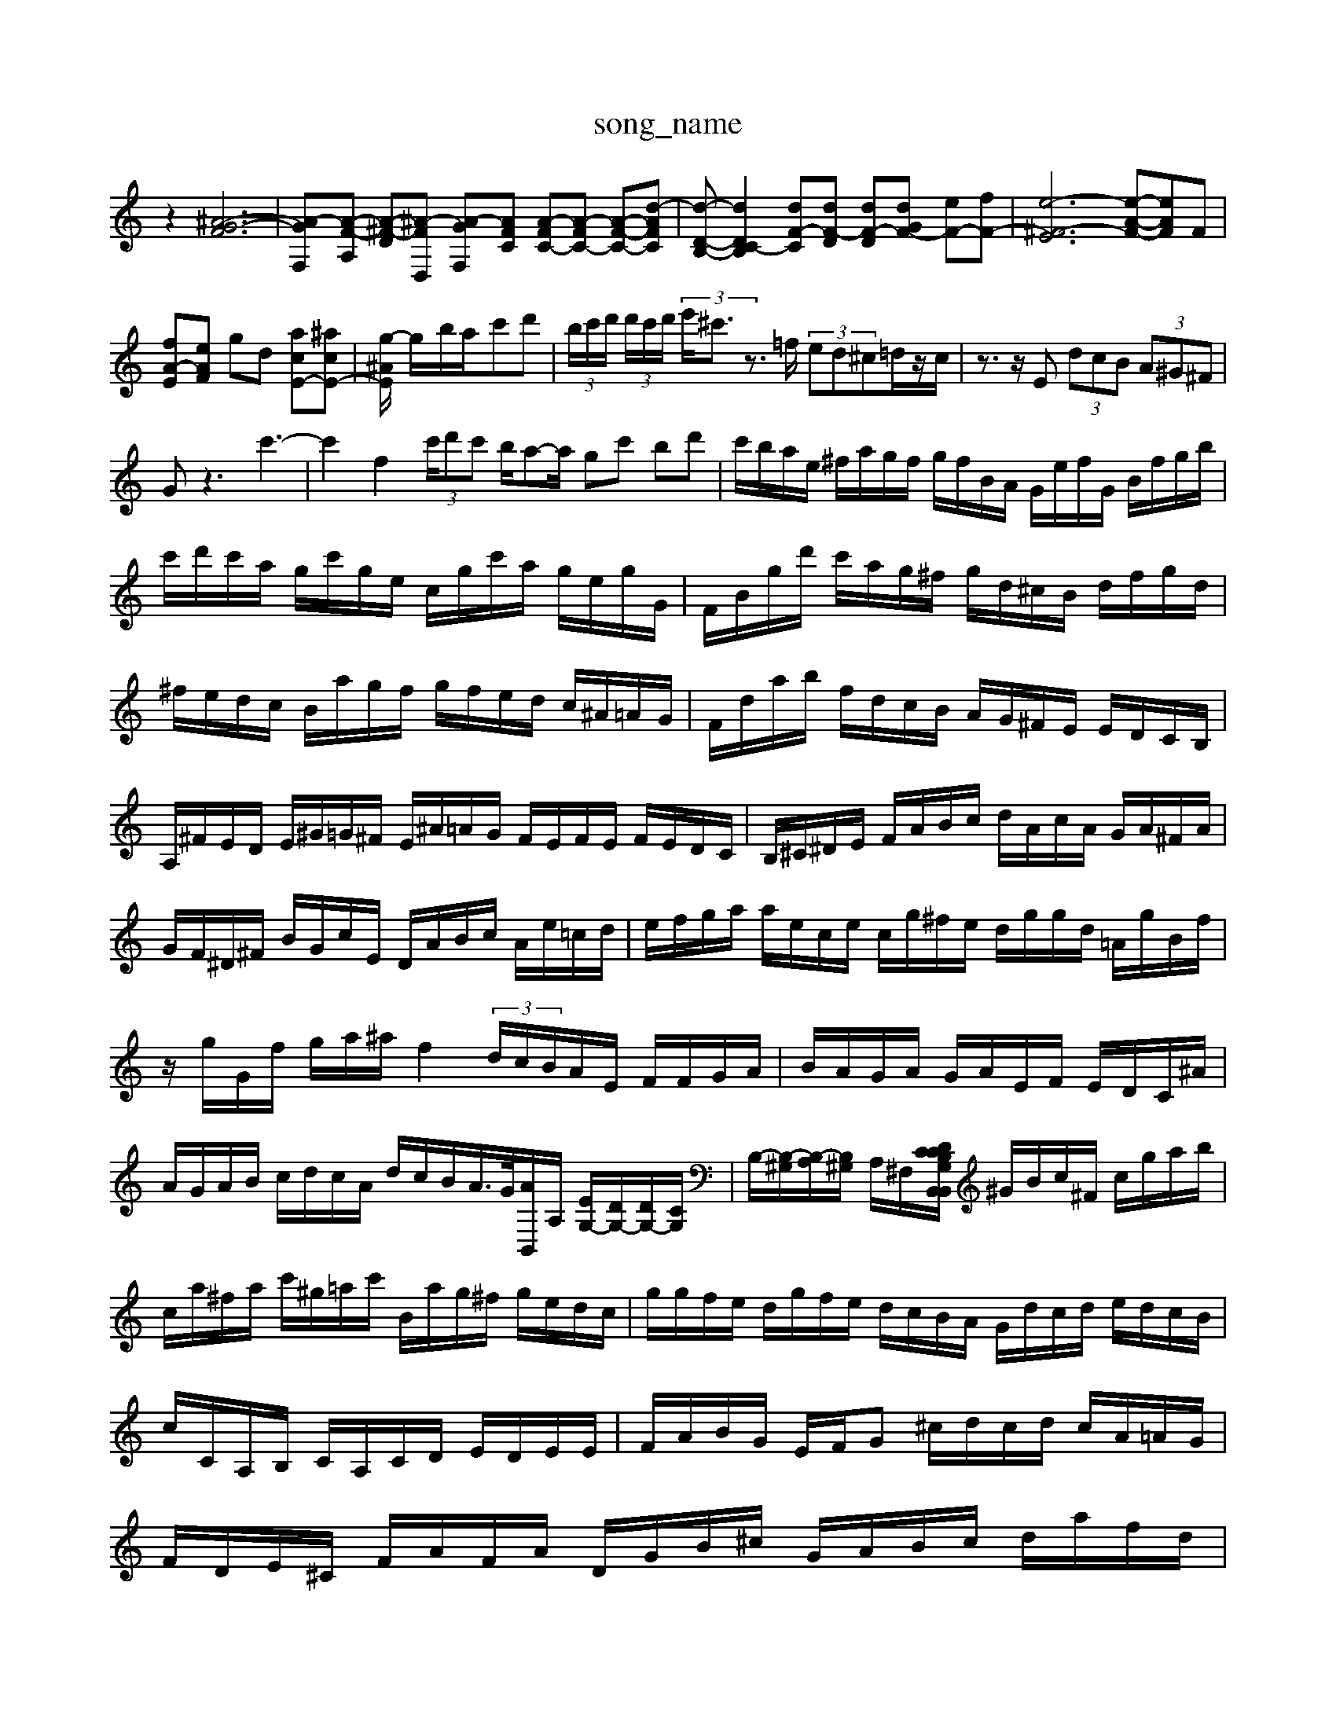 X: 1
T:song_name
K:C % 0 sharps
V:1
%%MIDI program 0
z2 [^A-G-F-]6| \
[A-G-F,][A-F-A,] [A-^F-D-][^A-F-D,] [A-G-F,][AFC] [A-FC-][A-FC-] [A-F-C-][d-AF-C-]| \
[d-D-B,-][dD-C-B,]2 [dF-C-][dF-D] [dF-D-][dGF-] [eF-][fF-]| \
[e-^F-E-]6 [e-A-F-][eAF]F|
[fA-E-][eAF] gd [acE-][^acE-]| \
[g-^A-E]/2 g/2-b/2a/2-c'd'| \
 (3b/2c'/2d'/2 (3d'/2c'/2d'/2 (3e'/2^c'3/2z3/2 =f/2 (3ed^c=d/2z/2c/2| \
z3/2z/2E  (3dcB  (3A^G^F|
Gz3 c'3-| \
c'2 f2  (3c'/2d'c' b/2a-a/2 gc' bd'| \
c'/2b/2a/2e/2 ^f/2a/2g/2f/2 g/2f/2B/2A/2 G/2e/2f/2G/2 B/2f/2g/2b/2| \
c'/2d'/2c'/2a/2 g/2c'/2g/2e/2 c/2g/2c'/2a/2 g/2e/2g/2G/2| \
F/2B/2g/2d'/2 c'/2a/2g/2^f/2 g/2d/2^c/2B/2 d/2f/2g/2d/2|
^f/2e/2d/2c/2 B/2a/2g/2f/2 g/2f/2e/2d/2 c/2^A/2=A/2G/2| \
F/2d/2a/2b/2 f/2d/2c/2B/2 A/2G/2^F/2E/2 E/2D/2C/2B,/2| \
A,/2^F/2E/2D/2 E/2^G/2=G/2^F/2 E/2^A/2=A/2G/2 F/2E/2F/2E/2 F/2E/2D/2C/2| \
B,/2^C/2^D/2E/2 F/2A/2B/2c/2 d/2A/2c/2A/2 G/2A/2^F/2A/2| \
G/2F/2^D/2^F/2 B/2G/2c/2E/2 D/2A/2B/2c/2 A/2e/2=c/2d/2| \
e/2f/2g/2a/2 a/2e/2c/2e/2 c/2g/2^f/2e/2 d/2g/2g/2d/2 =A/2g/2B/2f/2|
z/2g/2G/2f/2 g/2a/2^a/2f2 (3d/2c/2B/2A/2E/2 F/2F/2G/2A/2| \
B/2A/2G/2A/2 G/2A/2E/2F/2 E/2D/2C/2^A/2| \
A/2G/2A/2B/2 c/2d/2c/2A/2 d/2c/2B/2A/2>G/2[AB,,]/2A,/2 [EG,-]/2[DG,-]/2[DG,-]/2[CG,]/2| \
B,/2-[B,-^G,]/2[B,-A,]/2[B,^G,]/2 A,/2^F,/2[DG,B,,z B,,/2C/2B,/2C/2 g/2f/2B/2A/2| \
^G/2B/2c/2^F/2 c/2g/2a/2b/2|
c/2a/2^f/2a/2 c'/2^g/2=a/2c'/2 B/2a/2g/2^f/2 g/2e/2d/2c/2| \
g/2g/2f/2e/2 d/2g/2f/2e/2 d/2c/2B/2A/2 G/2d/2c/2d/2 e/2d/2c/2B/2|
c/2C/2A,/2B,/2 C/2A,/2C/2D/2 E/2D/2E/2E/2| \
F/2A/2B/2G/2 E/2F/2G ^c/2d/2c/2d/2 c/2A/2=A/2G/2| \
F/2D/2E/2^C/2 F/2A/2F/2A/2 D/2G/2B/2^c/2 G/2A/2B/2c/2 d/2a/2f/2d/2| \
^d/2c/2d/2c/2 B/2a/2^g/2e/2 A/2g/2c'/2c'/2 A/2g/2c/2g/2| \
^f/2z/2e/2d/2 c/2e/2g/2b/2 d'/2c'/2b/2d'/2|
^f'A e^d =ac' zB| \
gB/2c/2 dc fe cd| \
cB cG ^Fc dG| \
^FD Bd cB AG|
de cG AC Bc GA Bc| \
de dc Bc Ac| \
Bc/2B/2 Af/2^f/2 a^g/2a/2 a/2c/2a/2c'/2 b/2a/2^g| \
bcd-]/2[c'd]/2 [c^F-]/2F/2-[dF-]/2[BF-]/2[cF]/2| \
Bc BA ^GB|
cA GE FG AF| \
Ef ec BA ^Gf| \
[fc-]/2[ec-]/2[dc-]/2[cB]/2 ec e4| \
[^gB]2 a3/2[ec]/2 d/2>Bz/2B/2-[B^G]/2| \
[c^G-]/2[BG]/2^d =dc ^d=c/2B/2 dc| \
zA/2B/2 c/2d/2e/2f/2 e^d e/2=f/2g/2a/2 b/2g/2f/2e/2|
B/2c/2d/2e/2 c/2^a/2=a/2g/2 f/2g/2f/2e/2|
f/2e/2f/2d/2 c/2e/2c/2a/2 c/2c/2d/2f/2| \
g/2B/2^g/2a/2 b/2g/2f/2e/2 d/2c/2B/2c/2| \
^A/2a/2c/2a/2 F/2g/2^f/2a/2 g/2^c/2d/2=c/2 B/2A/2A/2B/2 c/2d/2e/2f/2 g/2a/2c/2a/2| \
d/2g/2^f/2g/2 A/2g/2f/2e/2 d/2c/2d/2c/2 B/2c/2g/2c/2 A/2g/2c/2g/2| \
f/2d/2A/2f/2 c/2f/2a/2g/2 ^f/2e/2c/2A/2 G/2e/2c/2A/2|
^F/2B/2d/2B/2 f/2d/2g/2a/2 B/2a/2d/2g/2| \
[fF-C-]3/2f/2 e2 f2 ^a2 =a2| \
^a2 =a2 f2 e2|
fd ga c'2 c'2| \
f2 e2 d2 c2 ef| \
dc fB c4|
d'/2-[e'd]3/2 c'a ag| \
a/2-[aB-]/2[B-A-]/2[A-G]/2 AA/2-[AB,]/2 C/2-[DC-]/2C/2-[FC]/2 c/2c/2B/2-[c-B]/2| \
c/2-[cC]/2g/2d/2 B/2A/2d/2B/2 ^G/2E/2d/2-[eE]/2 [^fD-]/2[gD-]/2D/2-D/2| \
e/2 (3A,G,F, =A,/2>C,/2G,/2F,/2 ^G,/2E,/2D,/2C,/2|
B,,/2^A,,/2^G,, z/2B,,/2=D, G,2- G,/2[B,E,]/2z| \
D,/2-[DD,-]/2D,/2-[DD,]/2 G-[GE] F,-[FF,] D-[DC-] [E-C] [E-B,]B/2A/2-| \
[A-E]/2A3-A/2 z Cz/2C/2| \
F,/2A,,/2B,, G,/2F,/2G, F,D,